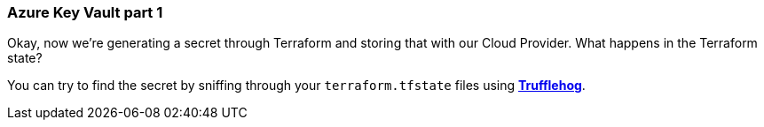 === Azure Key Vault part 1

Okay, now we're generating a secret through Terraform and storing that with our Cloud Provider. What happens in the Terraform state?

You can try to find the secret by sniffing through your `terraform.tfstate` files using https://github.com/trufflesecurity/truffleHog[*Trufflehog*].
